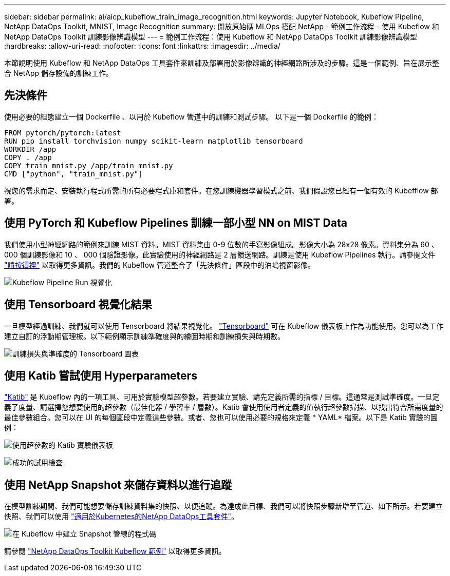---
sidebar: sidebar 
permalink: ai/aicp_kubeflow_train_image_recognition.html 
keywords: Jupyter Notebook, Kubeflow Pipeline, NetApp DataOps Toolkit, MNIST, Image Recognition 
summary: 開放原始碼 MLOps 搭配 NetApp - 範例工作流程 - 使用 Kubeflow 和 NetApp DataOps Toolkit 訓練影像辨識模型 
---
= 範例工作流程：使用 Kubeflow 和 NetApp DataOps Toolkit 訓練影像辨識模型
:hardbreaks:
:allow-uri-read: 
:nofooter: 
:icons: font
:linkattrs: 
:imagesdir: ../media/


[role="lead"]
本節說明使用 Kubeflow 和 NetApp DataOps 工具套件來訓練及部署用於影像辨識的神經網路所涉及的步驟。這是一個範例、旨在展示整合 NetApp 儲存設備的訓練工作。



== 先決條件

使用必要的組態建立一個 Dockerfile 、以用於 Kubeflow 管道中的訓練和測試步驟。
以下是一個 Dockerfile 的範例：

[source]
----
FROM pytorch/pytorch:latest
RUN pip install torchvision numpy scikit-learn matplotlib tensorboard
WORKDIR /app
COPY . /app
COPY train_mnist.py /app/train_mnist.py
CMD ["python", "train_mnist.py"]
----
視您的需求而定、安裝執行程式所需的所有必要程式庫和套件。在您訓練機器學習模式之前、我們假設您已經有一個有效的 Kubefflow 部署。



== 使用 PyTorch 和 Kubeflow Pipelines 訓練一部小型 NN on MIST Data

我們使用小型神經網路的範例來訓練 MIST 資料。MIST 資料集由 0-9 位數的手寫影像組成。影像大小為 28x28 像素。資料集分為 60 、 000 個訓練影像和 10 、 000 個驗證影像。此實驗使用的神經網路是 2 層饋送網路。訓練是使用 Kubeflow Pipelines 執行。請參閱文件 https://www.kubeflow.org/docs/components/pipelines/v1/introduction/["請按這裡"^] 以取得更多資訊。我們的 Kubeflow 管道整合了「先決條件」區段中的泊塢視窗影像。

image:kubeflow_pipeline.png["Kubeflow Pipeline Run 視覺化"]



== 使用 Tensorboard 視覺化結果

一旦模型經過訓練、我們就可以使用 Tensorboard 將結果視覺化。 https://www.tensorflow.org/tensorboard["Tensorboard"^] 可在 Kubeflow 儀表板上作為功能使用。您可以為工作建立自訂的浮動期管理板。以下範例顯示訓練準確度與的繪圖時期和訓練損失與時期數。

image:tensorboard_graph.png["訓練損失與準確度的 Tensorboard 圖表"]



== 使用 Katib 嘗試使用 Hyperparameters

https://www.kubeflow.org/docs/components/katib/hyperparameter/["Katib"^] 是 Kubeflow 內的一項工具、可用於實驗模型超參數。若要建立實驗、請先定義所需的指標 / 目標。這通常是測試準確度。一旦定義了度量、請選擇您想要使用的超參數（最佳化器 / 學習率 / 層數）。Katib 會使用使用者定義的值執行超參數掃描、以找出符合所需度量的最佳參數組合。您可以在 UI 的每個區段中定義這些參數。或者、您也可以使用必要的規格來定義 * YAML* 檔案。以下是 Katib 實驗的圖例：

image:katib_experiment_1.png["使用超參數的 Katib 實驗儀表板"]

image:katib_experiment_2.png["成功的試用檢查"]



== 使用 NetApp Snapshot 來儲存資料以進行追蹤

在模型訓練期間、我們可能想要儲存訓練資料集的快照、以便追蹤。為達成此目標、我們可以將快照步驟新增至管道、如下所示。若要建立快照、我們可以使用 https://github.com/NetApp/netapp-dataops-toolkit/tree/main/netapp_dataops_k8s["適用於Kubernetes的NetApp DataOps工具套件"^]。

image:kubeflow_snapshot.png["在 Kubeflow 中建立 Snapshot 管線的程式碼"]

請參閱 https://github.com/NetApp/netapp-dataops-toolkit/tree/main/netapp_dataops_k8s/Examples/Kubeflow["NetApp DataOps Toolkit Kubeflow 範例"^] 以取得更多資訊。
